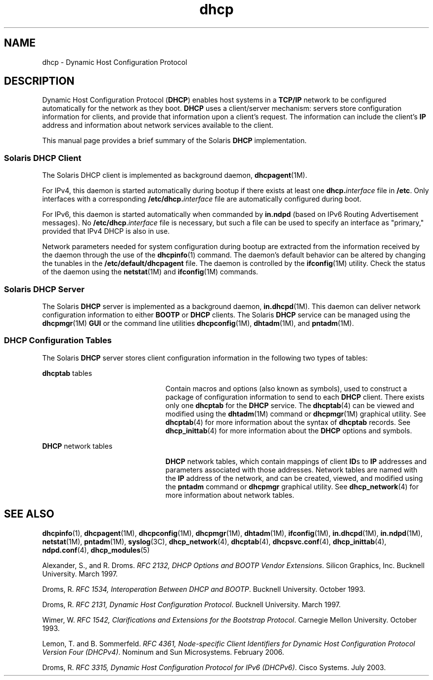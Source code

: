'\" te
.\" CDDL HEADER START
.\"
.\" The contents of this file are subject to the terms of the
.\" Common Development and Distribution License (the "License").  
.\" You may not use this file except in compliance with the License.
.\"
.\" You can obtain a copy of the license at usr/src/OPENSOLARIS.LICENSE
.\" or http://www.opensolaris.org/os/licensing.
.\" See the License for the specific language governing permissions
.\" and limitations under the License.
.\"
.\" When distributing Covered Code, include this CDDL HEADER in each
.\" file and include the License file at usr/src/OPENSOLARIS.LICENSE.
.\" If applicable, add the following below this CDDL HEADER, with the
.\" fields enclosed by brackets "[]" replaced with your own identifying
.\" information: Portions Copyright [yyyy] [name of copyright owner]
.\"
.\" CDDL HEADER END
.\" Copyright (c) 2001, Sun Microsystems, Inc. All Rights Reserved.
.TH dhcp 5 "5 Jan 2007" "SunOS 5.11" "Standards, Environments, and Macros"
.SH NAME
dhcp \- Dynamic Host Configuration Protocol
.SH DESCRIPTION
.LP
Dynamic Host Configuration Protocol (\fBDHCP\fR) enables host systems in a \fBTCP/IP\fR network to be configured automatically for the network as they boot. \fBDHCP\fR uses a client/server mechanism: servers store configuration information for clients,
and provide that information upon a client's request. The information can include the client's \fBIP\fR address and information about network services available to the client. 
.LP
This manual page provides a brief summary of the Solaris \fBDHCP\fR implementation.
.SS "Solaris DHCP Client"
.LP
The Solaris DHCP client is implemented as background daemon, \fBdhcpagent\fR(1M).
.LP
For IPv4, this daemon is started automatically during bootup if there exists at least one \fBdhcp.\fR\fIinterface\fR file in \fB/etc\fR. Only interfaces with a corresponding \fB\fR\fB/etc/dhcp.\fR\fB\fIinterface\fR\fR file are automatically configured during boot. 
.LP
For IPv6, this daemon is started automatically when commanded by \fBin.ndpd\fR (based on IPv6 Routing Advertisement messages). No \fB/etc/dhcp\fR.\fIinterface\fR file is necessary, but such a file can be used to specify an interface as "primary,"
provided that IPv4 DHCP is also in use.
.LP
Network parameters needed for system configuration during bootup are extracted from the information received by the daemon through the use of the \fBdhcpinfo\fR(1) command.
The daemon's default behavior can be altered by changing the tunables in the \fB/etc/default/dhcpagent\fR file. The daemon is controlled by the \fBifconfig\fR(1M) utility. Check the status of the daemon using the \fBnetstat\fR(1M) and \fBifconfig\fR(1M) commands. 
.SS "Solaris DHCP Server"
.LP
The Solaris \fBDHCP\fR server is implemented as a background daemon, \fBin.dhcpd\fR(1M). This daemon can deliver network configuration information
to either \fBBOOTP\fR or \fBDHCP\fR clients. The Solaris \fBDHCP\fR service can be managed using the \fBdhcpmgr\fR(1M) \fBGUI\fR or the command line utilities \fBdhcpconfig\fR(1M), \fBdhtadm\fR(1M), and \fBpntadm\fR(1M).
.SS "DHCP Configuration Tables"
.LP
The Solaris \fBDHCP\fR server stores client configuration information in the following two types of tables: 
.sp
.ne 2
.mk
.na
\fB\fBdhcptab\fR tables\fR
.ad
.RS 23n
.rt  
Contain macros and options (also known as symbols), used to construct a package of configuration information to send to each \fBDHCP\fR client. There exists only one \fBdhcptab\fR for the \fBDHCP\fR service. The \fBdhcptab\fR(4) can be viewed and modified using the \fBdhtadm\fR(1M) command
or \fBdhcpmgr\fR(1M) graphical utility. See \fBdhcptab\fR(4) for more information about the syntax of \fBdhcptab\fR records. See \fBdhcp_inittab\fR(4) for more information about the \fBDHCP\fR options and symbols.
.RE

.sp
.ne 2
.mk
.na
\fB\fBDHCP\fR network tables\fR
.ad
.RS 23n
.rt  
\fBDHCP\fR network tables, which contain mappings of client \fBID\fRs to \fBIP\fR addresses and parameters associated with those addresses. Network tables are named with the \fBIP\fR address of the network, and can be created,
viewed, and modified using the \fBpntadm\fR command or \fBdhcpmgr\fR graphical utility. See \fBdhcp_network\fR(4) for more information
about network tables.
.RE

.SH SEE ALSO
.LP
\fBdhcpinfo\fR(1), \fBdhcpagent\fR(1M), \fBdhcpconfig\fR(1M), \fBdhcpmgr\fR(1M), \fBdhtadm\fR(1M), \fBifconfig\fR(1M), \fBin.dhcpd\fR(1M), \fBin.ndpd\fR(1M), \fBnetstat\fR(1M), \fBpntadm\fR(1M), \fBsyslog\fR(3C), \fBdhcp_network\fR(4), \fBdhcptab\fR(4), \fBdhcpsvc.conf\fR(4), \fBdhcp_inittab\fR(4), \fBndpd.conf\fR(4), \fBdhcp_modules\fR(5)
.LP
\fI\fR
.LP
Alexander, S., and R. Droms. \fIRFC 2132, DHCP Options and BOOTP Vendor Extensions\fR. Silicon Graphics, Inc. Bucknell University. March 1997.
.LP
Droms, R. \fIRFC 1534, Interoperation Between DHCP and BOOTP\fR. Bucknell University. October 1993.
.LP
Droms, R. \fIRFC 2131, Dynamic Host Configuration Protocol\fR. Bucknell University. March 1997.
.LP
Wimer, W. \fIRFC 1542, Clarifications and Extensions for the Bootstrap Protocol\fR. Carnegie Mellon University. October 1993.
.LP
Lemon, T. and B. Sommerfeld. \fIRFC 4361, Node-specific Client Identifiers for Dynamic Host Configuration Protocol Version Four (DHCPv4)\fR. Nominum and Sun Microsystems. February 2006.
.LP
Droms, R. \fIRFC 3315, Dynamic Host Configuration Protocol for IPv6 (DHCPv6)\fR. Cisco Systems. July 2003.
